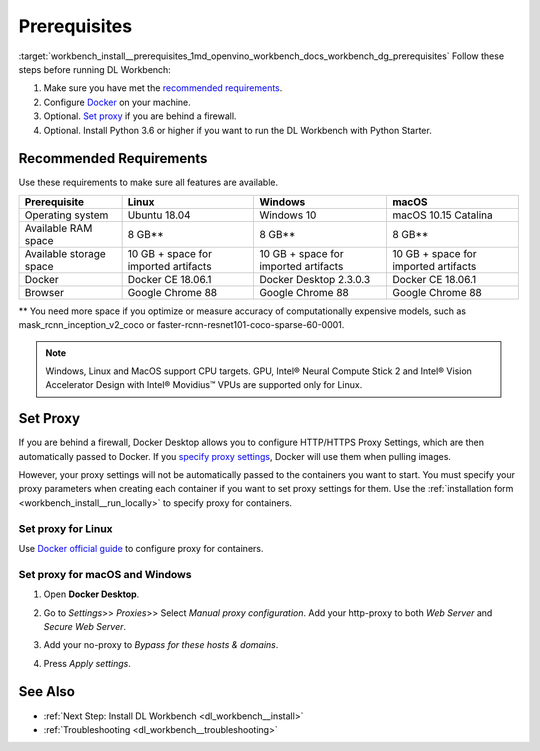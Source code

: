 .. index:: pair: page; Prerequisites
.. _workbench_install__prerequisites:

.. meta::
   :description: Prerequisites and recommended requirmenets for OpenVINO 
                 Deep Learning Workbench.
   :keywords: Deep Learning Workbench, DL workbench, OpenVINO, DL workbench installation, 
              installation prerequisites, recommended requirements, proxy, set proxy, windows, 
              linux, macos


Prerequisites
=============

:target:`workbench_install__prerequisites_1md_openvino_workbench_docs_workbench_dg_prerequisites` Follow 
these steps before running DL Workbench:

#. Make sure you have met the `recommended requirements <#recommended>`__.

#. Configure `Docker <https://docs.docker.com/get-docker/>`__ on your machine.

#. Optional. `Set proxy <#proxy>`__ if you are behind a firewall.

#. Optional. Install Python 3.6 or higher if you want to run the DL Workbench with Python Starter.

.. _recommended:

Recommended Requirements
~~~~~~~~~~~~~~~~~~~~~~~~

Use these requirements to make sure all features are available.

.. list-table::
    :header-rows: 1

    * - Prerequisite
      - Linux
      - Windows
      - macOS
    * - Operating system
      - Ubuntu 18.04
      - Windows 10
      - macOS 10.15 Catalina
    * - Available RAM space
      - 8 GB\*\*
      - 8 GB\*\*
      - 8 GB\*\*
    * - Available storage space
      - 10 GB + space for imported artifacts
      - 10 GB + space for imported artifacts
      - 10 GB + space for imported artifacts
    * - Docker
      - Docker CE 18.06.1
      - Docker Desktop 2.3.0.3
      - Docker CE 18.06.1
    * - Browser
      - Google Chrome 88
      - Google Chrome 88
      - Google Chrome 88

.. _proxy:

\*\* You need more space if you optimize or measure accuracy of computationally expensive models, such 
as mask_rcnn_inception_v2_coco or faster-rcnn-resnet101-coco-sparse-60-0001.



.. note::
   Windows, Linux and MacOS support CPU targets. GPU, Intel® Neural Compute Stick 2 and 
   Intel® Vision Accelerator Design with Intel® Movidius™ VPUs are supported only for Linux.


Set Proxy
~~~~~~~~~

If you are behind a firewall, Docker Desktop allows you to configure HTTP/HTTPS Proxy Settings, which are then automatically 
passed to Docker. If you `specify proxy settings <https://docs.docker.com/network/proxy>`__, Docker will use them when 
pulling images.

However, your proxy settings will not be automatically passed to the containers you want to start. You must specify your 
proxy parameters when creating each container if you want to set proxy settings for them. Use the 
:ref:`installation form <workbench_install__run_locally>` to specify proxy for containers.

Set proxy for Linux
-------------------

Use `Docker official guide <https://docs.docker.com/network/proxy/>`__ to configure proxy for containers.

Set proxy for macOS and Windows
-------------------------------

#. Open **Docker Desktop**.

#. Go to *Settings*>> *Proxies*>> Select *Manual proxy configuration*. Add your http-proxy to both *Web Server* and *Secure Web Server*.

#. Add your no-proxy to *Bypass for these hosts & domains*.

#. Press *Apply settings*.
   
   .. image:: ./_assets/docker-proxy_1.png

See Also
~~~~~~~~

* :ref:`Next Step: Install DL Workbench <dl_workbench__install>`

* :ref:`Troubleshooting <dl_workbench__troubleshooting>`

